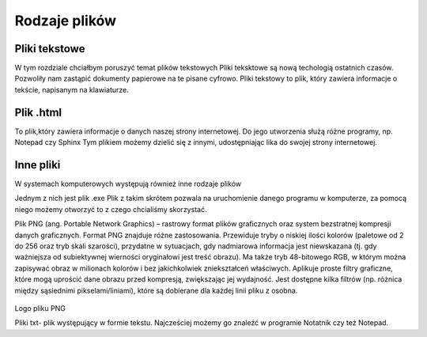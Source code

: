 
Rodzaje plików
===============

Pliki  tekstowe
-----------------

W tym rozdziale chciałbym poruszyć temat plików tekstowych
Pliki teksktowe są nową techologią ostatnich czasów. Pozwoliły nam zastąpić dokumenty papierowe na te pisane cyfrowo.
Pliki tekstowy to plik, który zawiera informacje o tekście, napisanym na klawiaturze.


Plik  .html
-------------

To plik,który zawiera informacje o danych naszej strony internetowej.
Do jego utworzenia służą różne programy, np. Notepad czy Sphinx
Tym plikiem możemy dzielić się z innymi, udostępniając lika do swojej strony internetowej.


.. figure:: ./img/pobierz.jfif
   :align: center

Inne pliki
--------------

W systemach komputerowych występują również inne rodzaje plików


Jednym z nich jest plik .exe
Plik z takim skrótem pozwala na uruchomienie danego programu w komputerze, za pomocą niego możemy otworzyć to z czego chcialiśmy skorzystać.


Plik PNG (ang. Portable Network Graphics) – rastrowy format plików graficznych oraz system bezstratnej kompresji danych graficznych.
Format PNG znajduje różne zastosowania. Przewiduje tryby o niskiej ilości kolorów (paletowe od 2 do 256 oraz tryb skali szarości), przydatne w sytuacjach, gdy nadmiarowa informacja jest niewskazana (tj. gdy ważniejsza od subiektywnej wierności oryginałowi jest treść obrazu). Ma także tryb 48-bitowego RGB, w którym można zapisywać obraz w milionach kolorów i bez jakichkolwiek zniekształceń właściwych.
Aplikuje proste filtry graficzne, które mogą uprościć dane obrazu przed kompresją, zwiększając jej wydajność. Jest dostępne kilka filtrów (np. różnica między sąsiednimi pikselami/liniami), które są dobierane dla każdej linii pliku z osobna.

.. figure:: ./img/images.png
   :align: center
Logo pliku PNG

Pliki txt- plik występujący w formie tekstu. Najcześciej możemy go znaleźć w programie Notatnik czy też Notepad.


